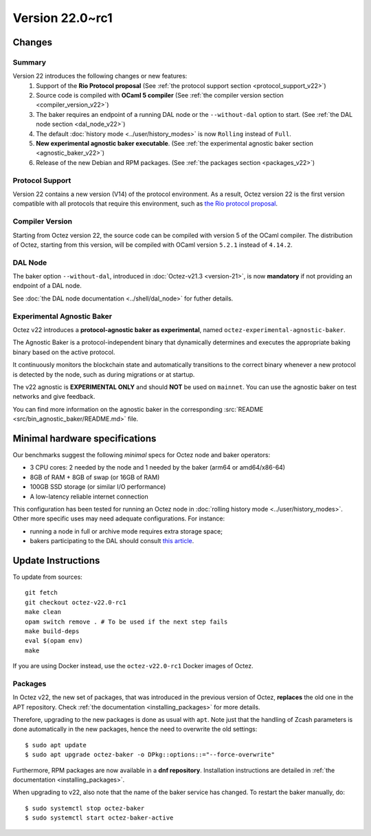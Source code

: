 Version 22.0~rc1
================

Changes
-------

Summary
~~~~~~~

Version 22 introduces the following changes or new features:
  (1) Support of the **Rio Protocol proposal** (See :ref:`the protocol support section <protocol_support_v22>`)
  (2) Source code is compiled with **OCaml 5 compiler** (See :ref:`the compiler version section <compiler_version_v22>`)
  (3) The baker requires an endpoint of a running DAL node or the ``--without-dal`` option to start. (See :ref:`the DAL node section <dal_node_v22>`)
  (4) The default :doc:`history mode <../user/history_modes>` is now ``Rolling`` instead of ``Full``.
  (5) **New experimental agnostic baker executable**. (See :ref:`the experimental agnostic baker section <agnostic_baker_v22>`)
  (6) Release of the new Debian and RPM packages. (See :ref:`the packages section <packages_v22>`)

.. _protocol_support_v22:

Protocol Support
~~~~~~~~~~~~~~~~

Version 22 contains a new version (V14) of the protocol environment.
As a result, Octez version 22 is the first version compatible with all protocols that require this environment, such as `the Rio protocol proposal <https://research-development.nomadic-labs.com/rio-announcement.html>`__.

.. _compiler_version_v22:

Compiler Version
~~~~~~~~~~~~~~~~

Starting from Octez version 22, the source code can be compiled with version 5 of the OCaml compiler. The distribution of Octez, starting from this version, will be compiled with OCaml version ``5.2.1`` instead of ``4.14.2``.

.. _dal_node_v22:

DAL Node
~~~~~~~~

The baker option ``--without-dal``, introduced in :doc:`Octez-v21.3 <version-21>`, is now **mandatory** if not providing an endpoint of a DAL node.

See :doc:`the DAL node documentation <../shell/dal_node>` for futher details.

.. _agnostic_baker_v22:

Experimental Agnostic Baker
~~~~~~~~~~~~~~~~~~~~~~~~~~~

Octez v22 introduces a **protocol-agnostic baker as experimental**, named ``octez-experimental-agnostic-baker``.

The Agnostic Baker is a protocol-independent binary that dynamically determines and executes the appropriate baking binary based on the active protocol.

It continuously monitors the blockchain state and automatically transitions to the correct binary whenever
a new protocol is detected by the node, such as during migrations or at startup.

The v22 agnostic is **EXPERIMENTAL ONLY** and should **NOT** be used on ``mainnet``.
You can use the agnostic baker on test networks and give feedback.

You can find more information on the agnostic baker in the corresponding :src:`README <src/bin_agnostic_baker/README.md>` file.

Minimal hardware specifications
-------------------------------

Our benchmarks suggest the following *minimal* specs for Octez node and baker operators:

- 3 CPU cores: 2 needed by the node and 1 needed by the baker (arm64 or amd64/x86-64)
- 8GB of RAM + 8GB of swap (or 16GB of RAM)
- 100GB SSD storage (or similar I/O performance)
- A low-latency reliable internet connection

This configuration has been tested for running an Octez node in :doc:`rolling history mode <../user/history_modes>`.
Other more specific uses may need adequate configurations.
For instance:

- running a node in full or archive mode requires extra storage space;
- bakers participating to the DAL should consult `this article <https://forum.tezosagora.org/t/hardware-and-bandwidth-requirements-for-the-tezos-dal/6230>`__.

Update Instructions
-------------------

To update from sources::

  git fetch
  git checkout octez-v22.0-rc1
  make clean
  opam switch remove . # To be used if the next step fails
  make build-deps
  eval $(opam env)
  make

If you are using Docker instead, use the ``octez-v22.0-rc1`` Docker images of Octez.


.. _packages_v22:

Packages
~~~~~~~~

In Octez v22, the new set of packages, that was introduced in the previous version of Octez, **replaces** the old one in the APT repository. Check :ref:`the documentation <installing_packages>` for more details.

Therefore, upgrading to the new packages is done as usual with ``apt``.
Note just that the handling of Zcash parameters is done automatically in the new packages, hence the need to overwrite the old settings::

    $ sudo apt update
    $ sudo apt upgrade octez-baker -o DPkg::options::="--force-overwrite"

Furthermore, RPM packages are now available in a **dnf repository**. Installation instructions are detailed in :ref:`the documentation <installing_packages>`.

When upgrading to v22, also note that the name of the baker service has changed.
To restart the baker manually, do::

    $ sudo systemctl stop octez-baker
    $ sudo systemctl start octez-baker-active


